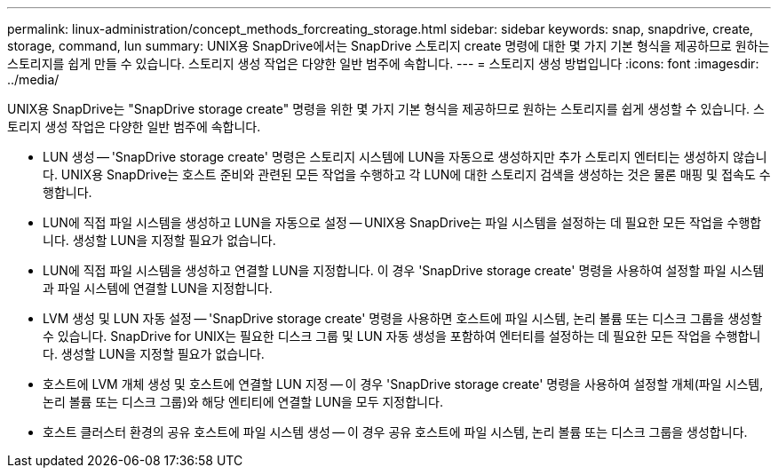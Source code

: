 ---
permalink: linux-administration/concept_methods_forcreating_storage.html 
sidebar: sidebar 
keywords: snap, snapdrive, create, storage, command, lun 
summary: UNIX용 SnapDrive에서는 SnapDrive 스토리지 create 명령에 대한 몇 가지 기본 형식을 제공하므로 원하는 스토리지를 쉽게 만들 수 있습니다. 스토리지 생성 작업은 다양한 일반 범주에 속합니다. 
---
= 스토리지 생성 방법입니다
:icons: font
:imagesdir: ../media/


[role="lead"]
UNIX용 SnapDrive는 "SnapDrive storage create" 명령을 위한 몇 가지 기본 형식을 제공하므로 원하는 스토리지를 쉽게 생성할 수 있습니다. 스토리지 생성 작업은 다양한 일반 범주에 속합니다.

* LUN 생성 -- 'SnapDrive storage create' 명령은 스토리지 시스템에 LUN을 자동으로 생성하지만 추가 스토리지 엔터티는 생성하지 않습니다. UNIX용 SnapDrive는 호스트 준비와 관련된 모든 작업을 수행하고 각 LUN에 대한 스토리지 검색을 생성하는 것은 물론 매핑 및 접속도 수행합니다.
* LUN에 직접 파일 시스템을 생성하고 LUN을 자동으로 설정 -- UNIX용 SnapDrive는 파일 시스템을 설정하는 데 필요한 모든 작업을 수행합니다. 생성할 LUN을 지정할 필요가 없습니다.
* LUN에 직접 파일 시스템을 생성하고 연결할 LUN을 지정합니다. 이 경우 'SnapDrive storage create' 명령을 사용하여 설정할 파일 시스템과 파일 시스템에 연결할 LUN을 지정합니다.
* LVM 생성 및 LUN 자동 설정 -- 'SnapDrive storage create' 명령을 사용하면 호스트에 파일 시스템, 논리 볼륨 또는 디스크 그룹을 생성할 수 있습니다. SnapDrive for UNIX는 필요한 디스크 그룹 및 LUN 자동 생성을 포함하여 엔터티를 설정하는 데 필요한 모든 작업을 수행합니다. 생성할 LUN을 지정할 필요가 없습니다.
* 호스트에 LVM 개체 생성 및 호스트에 연결할 LUN 지정 -- 이 경우 'SnapDrive storage create' 명령을 사용하여 설정할 개체(파일 시스템, 논리 볼륨 또는 디스크 그룹)와 해당 엔티티에 연결할 LUN을 모두 지정합니다.
* 호스트 클러스터 환경의 공유 호스트에 파일 시스템 생성 -- 이 경우 공유 호스트에 파일 시스템, 논리 볼륨 또는 디스크 그룹을 생성합니다.

